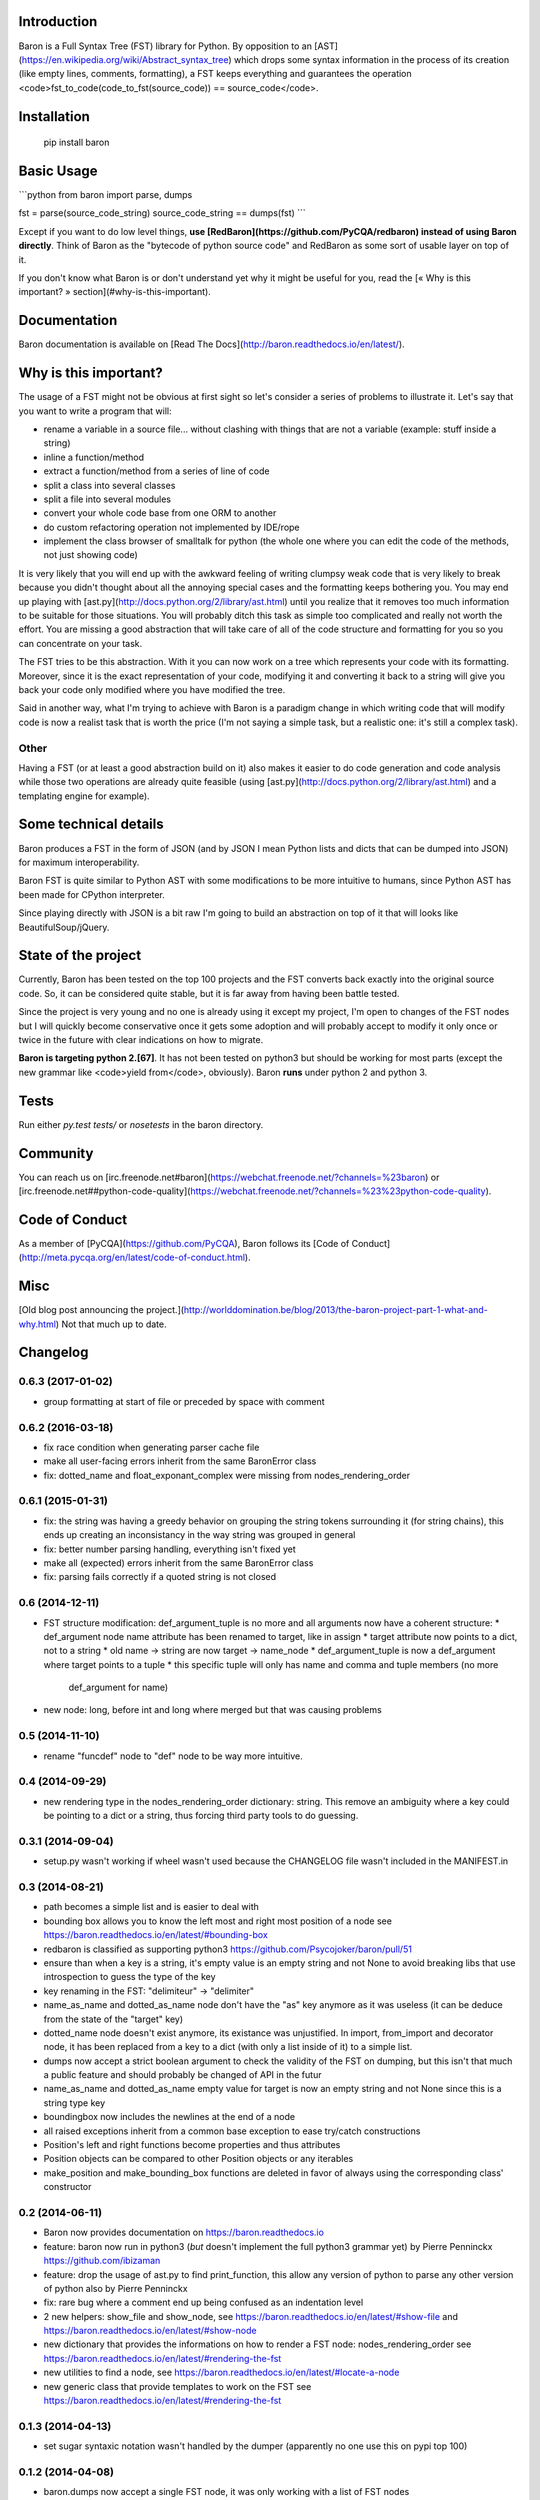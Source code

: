 Introduction
============

Baron is a Full Syntax Tree (FST) library for Python. By opposition to an [AST](https://en.wikipedia.org/wiki/Abstract_syntax_tree) which
drops some syntax information in the process of its creation (like empty lines,
comments, formatting), a FST keeps everything and guarantees the operation
<code>fst\_to\_code(code\_to\_fst(source\_code)) == source\_code</code>.

Installation
============

    pip install baron

Basic Usage
===========

```python
from baron import parse, dumps

fst = parse(source_code_string)
source_code_string == dumps(fst)
```

Except if you want to do low level things, **use
[RedBaron](https://github.com/PyCQA/redbaron) instead of using Baron
directly**. Think of Baron as the "bytecode of python source code" and RedBaron
as some sort of usable layer on top of it.

If you don't know what Baron is or don't understand yet why it might be
useful for you, read the [« Why is this important? » section](#why-is-this-important).

Documentation
=============

Baron documentation is available on [Read The Docs](http://baron.readthedocs.io/en/latest/).

Why is this important?
======================

The usage of a FST might not be obvious at first sight so let's consider a
series of problems to illustrate it. Let's say that you want to write a program that will:

* rename a variable in a source file... without clashing with things that are not a variable (example: stuff inside a string)
* inline a function/method
* extract a function/method from a series of line of code
* split a class into several classes
* split a file into several modules
* convert your whole code base from one ORM to another
* do custom refactoring operation not implemented by IDE/rope
* implement the class browser of smalltalk for python (the whole one where you can edit the code of the methods, not just showing code)

It is very likely that you will end up with the awkward feeling of writing
clumpsy weak code that is very likely to break because you didn't thought about
all the annoying special cases and the formatting keeps bothering you. You may
end up playing with [ast.py](http://docs.python.org/2/library/ast.html) until
you realize that it removes too much information to be suitable for those
situations. You will probably ditch this task as simple too complicated and
really not worth the effort. You are missing a good abstraction that will take
care of all of the code structure and formatting for you so you can concentrate
on your task.

The FST tries to be this abstraction. With it you can now work on a tree which
represents your code with its formatting. Moreover, since it is the exact
representation of your code, modifying it and converting it back to a string
will give you back your code only modified where you have modified the tree.

Said in another way, what I'm trying to achieve with Baron is a paradigm change in
which writing code that will modify code is now a realist task that is worth
the price (I'm not saying a simple task, but a realistic one: it's still a
complex task).

Other
-----

Having a FST (or at least a good abstraction build on it) also makes it easier
to do code generation and code analysis while those two operations are already
quite feasible (using [ast.py](http://docs.python.org/2/library/ast.html) 
and a templating engine for example).

Some technical details
======================

Baron produces a FST in the form of JSON (and by JSON I mean Python lists
and dicts that can be dumped into JSON) for maximum interoperability.

Baron FST is quite similar to Python AST with some modifications to be more
intuitive to humans, since Python AST has been made for CPython interpreter.

Since playing directly with JSON is a bit raw I'm going to build an abstraction
on top of it that will looks like BeautifulSoup/jQuery.

State of the project
====================

Currently, Baron has been tested on the top 100 projects and the FST converts
back exactly into the original source code. So, it can be considered quite
stable, but it is far away from having been battle tested.

Since the project is very young and no one is already using it except my
project, I'm open to changes of the FST nodes but I will quickly become
conservative once it gets some adoption and will probably accept to
modify it only once or twice in the future with clear indications on how to
migrate.

**Baron is targeting python 2.[67]**. It has not been tested on python3 but
should be working for most parts (except the new grammar like <code>yield from</code>,
obviously). Baron **runs** under python 2 and python 3.

Tests
=====
Run either `py.test tests/` or `nosetests` in the baron directory.

Community
=========

You can reach us on [irc.freenode.net#baron](https://webchat.freenode.net/?channels=%23baron) or [irc.freenode.net##python-code-quality](https://webchat.freenode.net/?channels=%23%23python-code-quality).

Code of Conduct
===============

As a member of [PyCQA](https://github.com/PyCQA), Baron follows its [Code of Conduct](http://meta.pycqa.org/en/latest/code-of-conduct.html).

Misc
====
[Old blog post announcing the project.](http://worlddomination.be/blog/2013/the-baron-project-part-1-what-and-why.html) Not that much up to date.


Changelog
=========

0.6.3 (2017-01-02)
------------------

- group formatting at start of file or preceded by space with comment

0.6.2 (2016-03-18)
------------------

- fix race condition when generating parser cache file
- make all user-facing errors inherit from the same BaronError class
- fix: dotted_name and float_exponant_complex were missing from
  nodes_rendering_order

0.6.1 (2015-01-31)
------------------

- fix: the string was having a greedy behavior on grouping the string tokens
  surrounding it (for string chains), this ends up creating an inconsistancy in
  the way string was grouped in general
- fix: better number parsing handling, everything isn't fixed yet
- make all (expected) errors inherit from the same BaronError class
- fix: parsing fails correctly if a quoted string is not closed

0.6 (2014-12-11)
----------------

- FST structure modification: def_argument_tuple is no more and all arguments
  now have a coherent structure:
  * def_argument node name attribute has been renamed to target, like in assign
  * target attribute now points to a dict, not to a string
  * old name -> string are now target -> name_node
  * def_argument_tuple is now a def_argument where target points to a tuple
  * this specific tuple will only has name and comma and tuple members (no more
    def_argument for name)
- new node: long, before int and long where merged but that was causing problems

0.5 (2014-11-10)
----------------

- rename "funcdef" node to "def" node to be way more intuitive.

0.4 (2014-09-29)
----------------

- new rendering type in the nodes_rendering_order dictionary: string. This
  remove an ambiguity where a key could be pointing to a dict or a string, thus
  forcing third party tools to do guessing.

0.3.1 (2014-09-04)
------------------

- setup.py wasn't working if wheel wasn't used because the CHANGELOG file
  wasn't included in the MANIFEST.in

0.3 (2014-08-21)
----------------

- path becomes a simple list and is easier to deal with
- bounding box allows you to know the left most and right most position
  of a node see https://baron.readthedocs.io/en/latest/#bounding-box
- redbaron is classified as supporting python3
  https://github.com/Psycojoker/baron/pull/51
- ensure than when a key is a string, it's empty value is an empty string and
  not None to avoid breaking libs that use introspection to guess the type of
  the key
- key renaming in the FST: "delimiteur" -> "delimiter"
- name_as_name and dotted_as_name node don't have the "as" key anymore as it
  was useless (it can be deduce from the state of the "target" key)
- dotted_name node doesn't exist anymore, its existance was unjustified. In
  import, from_import and decorator node, it has been replaced from a key to a
  dict (with only a list inside of it) to a simple list.
- dumps now accept a strict boolean argument to check the validity of the FST
  on dumping, but this isn't that much a public feature and should probably be
  changed of API in the futur
- name_as_name and dotted_as_name empty value for target is now an empty string
  and not None since this is a string type key
- boundingbox now includes the newlines at the end of a node
- all raised exceptions inherit from a common base exception to ease try/catch
  constructions
- Position's left and right functions become properties and thus
  attributes
- Position objects can be compared to other Position objects or any
  iterables
- make_position and make_bounding_box functions are deleted in favor of
  always using the corresponding class' constructor

0.2 (2014-06-11)
----------------

- Baron now provides documentation on https://baron.readthedocs.io
- feature: baron now run in python3 (*but* doesn't implement the full python3
  grammar yet) by Pierre Penninckx https://github.com/ibizaman
- feature: drop the usage of ast.py to find print_function, this allow any
  version of python to parse any other version of python also by Pierre
  Penninckx
- fix: rare bug where a comment end up being confused as an indentation level
- 2 new helpers: show_file and show_node, see https://baron.readthedocs.io/en/latest/#show-file
  and https://baron.readthedocs.io/en/latest/#show-node
- new dictionary that provides the informations on how to render a FST node:
  nodes_rendering_order see https://baron.readthedocs.io/en/latest/#rendering-the-fst
- new utilities to find a node, see https://baron.readthedocs.io/en/latest/#locate-a-node
- new generic class that provide templates to work on the FST see
  https://baron.readthedocs.io/en/latest/#rendering-the-fst

0.1.3 (2014-04-13)
------------------

- set sugar syntaxic notation wasn't handled by the dumper (apparently no one
  use this on pypi top 100)

0.1.2 (2014-04-08)
------------------

- baron.dumps now accept a single FST node, it was only working with a list of
  FST nodes
- don't add a endl node at the end if not present in the input string
- de-uniformise call_arguments and function_arguments node, this is just
  creating more problems that anything else
- fix https://github.com/Psycojoker/redbaron/issues/4
- fix the fact that baron can't parse "{1,}" (but "{1}" is working)

0.1.1 (2014-03-23)
------------------

- It appears that I don't know how to write MANIFEST.in correctly


0.1 (2014-03-22)
----------------

- Init


